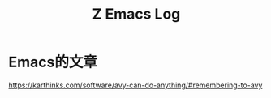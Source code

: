 #+TITLE: Z Emacs Log
* Emacs的文章
https://karthinks.com/software/avy-can-do-anything/#remembering-to-avy
